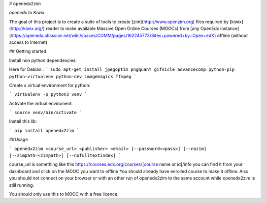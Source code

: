# openedx2zim

*openedx to Kiwix*

The goal of this project is to create a suite of tools to create [zim](http://www.openzim.org) files required by [kiwix](http://kiwix.org/) reader to make available Massive Open Online Courses (MOOCs) from [any OpenEdx instance](https://openedx.atlassian.net/wiki/spaces/COMM/pages/162245773/Sites+powered+by+Open+edX) offline (without access to Internet).


## Getting started

Install non python dependencies:

Here for Debian : 
```
sudo apt-get install jpegoptim pngquant gifsicle advancecomp python-pip python-virtualenv python-dev imagemagick ffmpeg
```

Create a virtual environment for python:

```
virtualenv -p python3 venv
```

Activate the virtual enviroment:

```
source venv/bin/activate
```


Install this lib:

```
pip install openedx2zim
```

##Usage

```
openedx2zim <course_url> <publisher> <email> [--password=<pass>] [--nozim] [--zimpath=<zimpath>] [--nofulltextindex]
```

course_url is something like this https://courses.edx.org/courses/[course name or id]/info you can find it from your dashboard and click on the MOOC you want to offline
You should already have enrolled course to make it offline.
Also you should not connect on your browser or with an other run of openedx2zim to the same account while openedx2zim is still running.


You should only use this to MOOC with a free licence.






